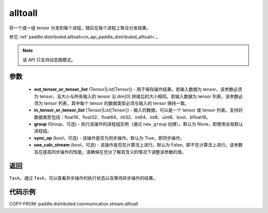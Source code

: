 .. _cn_api_paddle_distributed_stream_alltoall:

alltoall
-------------------------------


.. py:function:: paddle.distributed.stream.alltoall(out_tensor_or_tensor_list, in_tensor_or_tensor_list, group=None, sync_op=True, use_calc_stream=False)

将一个或一组 tensor 分发到每个进程，随后在每个进程上聚合分发结果。

参见 :ref:`paddle.distributed.alltoall<cn_api_paddle_distributed_alltoall>`。

.. note::
  该 API 只支持动态图模式。

参数
:::::::::
    - **out_tensor_or_tensor_list** (Tensor|List[Tensor]) - 用于保存操作结果。若输入数据为 tensor，该参数必须为 tensor，且大小与所有输入的 tensor 沿 dim[0] 拼接后的大小相同。若输入数据为 tensor 列表，该参数必须为 tensor 列表，其中每个 tensor 的数据类型必须与输入的 tensor 保持一致。
    - **in_tensor_or_tensor_list** (Tensor|List[Tensor]) - 输入的数据，可以是一个 tensor 或 tensor 列表。支持的数据类型包括：float16、float32、float64、int32、int64、int8、uint8、bool、bfloat16。
    - **group** (Group，可选) - 执行该操作的进程组实例（通过 ``new_group`` 创建）。默认为 None，即使用全局默认进程组。
    - **sync_op** (bool，可选) - 该操作是否为同步操作。默认为 True，即同步操作。
    - **use_calc_stream** (bool，可选) - 该操作是否在计算流上进行。默认为 False，即不在计算流上进行。该参数旨在提高同步操作的性能，请确保在充分了解其含义的情况下调整该参数的值。

返回
:::::::::
``Task``。通过 ``Task``，可以查看异步操作的执行状态以及等待异步操作的结果。

代码示例
:::::::::
COPY-FROM: paddle.distributed.communication.stream.alltoall
